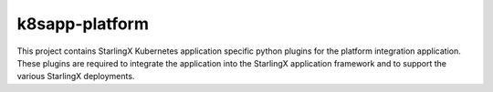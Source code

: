 k8sapp-platform
===============

This project contains StarlingX Kubernetes application specific python plugins
for the platform integration application. These plugins are required to
integrate the application into the StarlingX application framework and to
support the various StarlingX deployments.
